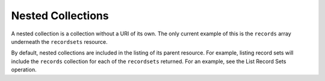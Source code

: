 .. _cdns-dg-nested-colls:

Nested Collections
~~~~~~~~~~~~~~~~~~

A nested collection is a collection without a URI of its own. The only current example of 
this is the ``records`` array underneath the ``recordsets`` resource.

By default, nested collections are included in the listing of its parent resource. For 
example, listing record sets will include the ``records`` collection for each of the 
``recordsets`` returned. For an example, see the List Record Sets operation.
